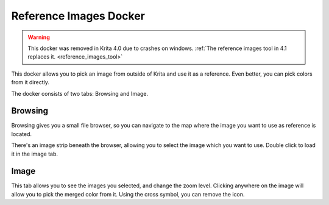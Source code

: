 .. _reference_images_docker:

=======================
Reference Images Docker
=======================

.. warning::
    
    This docker was removed in Krita 4.0 due to crashes on windows. :ref:`The reference images tool in 4.1 replaces it. <reference_images_tool>`

.. image:: /images/en/400px-Krita_Reference_Images_Browse_Docker.png

.. image:: /images/en/400px-Krita_Reference_Images_Image_Docker.png

This docker allows you to pick an image from outside of Krita and use it as a reference. Even better, you can pick colors from it directly.

The docker consists of two tabs: Browsing and Image.

Browsing
--------

Browsing gives you a small file browser, so you can navigate to the map where the image you want to use as reference is located.

There's an image strip beneath the browser, allowing you to select the image which you want to use. Double click to load it in the image tab.

Image
-----

This tab allows you to see the images you selected, and change the zoom level. Clicking anywhere on the image will allow you to pick the merged color from it. Using the cross symbol, you can remove the icon.
